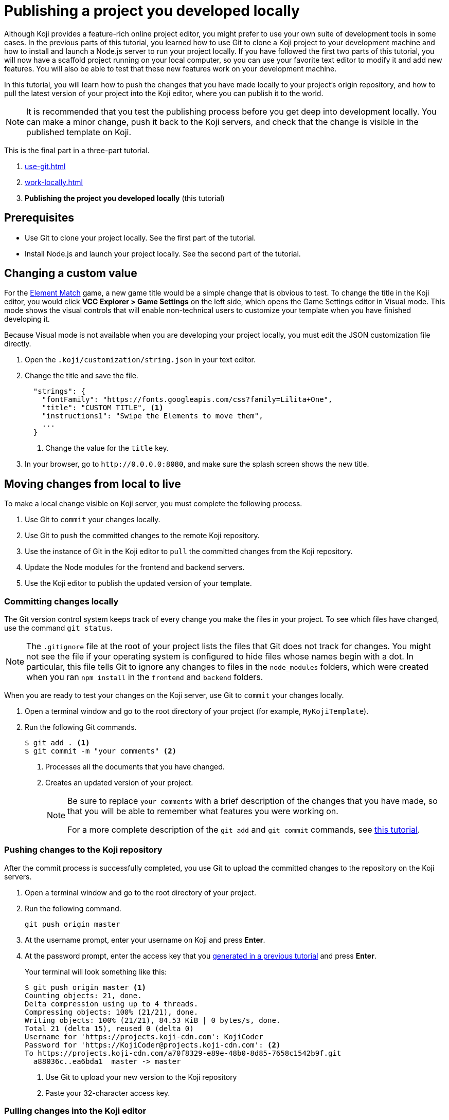 = Publishing a project you developed locally
:page-slug: publish-locally-developed
:page-description: How to push local changes to the origin repository and pull them into the Koji editor, so you can publish the project.

Although Koji provides a feature-rich online project editor, you might prefer to use your own suite of development tools in some cases.
In the previous parts of this tutorial, you learned how to use Git to clone a Koji project to your development machine and how to install and launch a Node.js server to run your project locally.
If you have followed the first two parts of this tutorial, you will now have a scaffold project running on your local computer, so you can use your favorite text editor to modify it and add new features.
You will also be able to test that these new features work on your development machine.

In this tutorial, you will learn how to push the changes that you have made locally to your project's origin repository, and how to pull the latest version of your project into the Koji editor, where you can publish it to the world.

NOTE: It is recommended that you test the publishing process before you get deep into development locally.
You can make a minor change, push it back to the Koji servers, and check that the change is visible in the published template on Koji.

This is the final part in a three-part tutorial.

. <<use-git#>>
. <<work-locally#>>
. *Publishing the project you developed locally* (this tutorial)

== Prerequisites

* Use Git to clone your project locally.
See the first part of the tutorial.
* Install Node.js and launch your project locally.
See the second part of the tutorial.

== Changing a custom value

For the https://withkoji.com/~Svarog1389/element-match[Element Match] game, a new game title would be a simple change that is obvious to test.
To change the title in the Koji editor, you would click *VCC Explorer > Game Settings* on the left side, which opens the Game Settings editor in Visual mode.
This mode shows the visual controls that will enable non-technical users to customize your template when you have finished developing it.

Because Visual mode is not available when you are developing your project locally, you must edit the JSON customization file directly.

. Open the `.koji/customization/string.json` in your text editor.
. Change the title and save the file.
+
[source,json]
----
  "strings": {
    "fontFamily": "https://fonts.googleapis.com/css?family=Lilita+One",
    "title": "CUSTOM TITLE", <1>
    "instructions1": "Swipe the Elements to move them",
    ...
  }
----
<1> Change the value for the `title` key.
. In your browser, go to `\http://0.0.0.0:8080`, and make sure the splash screen shows the new title.

== Moving changes from local to live

To make a local change visible on Koji server, you must complete the following process.

. Use Git to `commit` your changes locally.
. Use Git to `push` the committed changes to the remote Koji repository.
. Use the instance of Git in the Koji editor to `pull` the committed changes from the Koji repository.
. Update the Node modules for the frontend and backend servers.
. Use the Koji editor to publish the updated version of your template.

=== Committing changes locally

The Git version control system keeps track of every change you make the files in your project.
To see which files have changed, use the command `git status`.

NOTE: The `.gitignore` file at the root of your project lists the files that Git does not track for changes.
You might not see the file if your operating system is configured to hide files whose names begin with a dot.
In particular, this file tells Git to ignore any changes to files in the `node_modules` folders, which were created when you ran `npm install` in the `frontend` and `backend` folders.

When you are ready to test your changes on the Koji server, use Git to `commit` your changes locally.

. Open a terminal window and go to the root directory of your project (for example, `MyKojiTemplate`).
. Run the following Git commands.
+
[source,bash]
----
$ git add . <1>
$ git commit -m "your comments" <2>
----
<1> Processes all the documents that you have changed.
<2> Creates an updated version of your project.
+
[NOTE]
====
Be sure to replace `your comments` with a brief description of the changes that you have made, so that you will be able to remember what features you were working on.

For a more complete description of the `git add` and `git commit` commands, see https://www.atlassian.com/git/tutorials/saving-changes[this tutorial].
====

=== Pushing changes to the Koji repository

After the commit process is successfully completed, you use Git to upload the committed changes to the repository on the Koji servers.

. Open a terminal window and go to the root directory of your project.
. Run the following command.
+
[source,bash]
git push origin master
. At the username prompt, enter your username on Koji and press *Enter*.
. At the password prompt, enter the access key that you <<use-git#_obtaining_an_access_key, generated in a previous tutorial>> and press *Enter*.
+
Your terminal will look something like this:
+
[source,bash]
----
$ git push origin master <1>
Counting objects: 21, done.
Delta compression using up to 4 threads.
Compressing objects: 100% (21/21), done.
Writing objects: 100% (21/21), 84.53 KiB | 0 bytes/s, done.
Total 21 (delta 15), reused 0 (delta 0)
Username for 'https://projects.koji-cdn.com': KojiCoder
Password for 'https://KojiCoder@projects.koji-cdn.com': <2>
To https://projects.koji-cdn.com/a70f8329-e89e-48b0-8d85-7658c1542b9f.git
  a88036c..ea6bda1  master -> master
----
<1> Use Git to upload your new version to the Koji repository
<2> Paste your 32-character access key.

=== Pulling changes into the Koji editor

If you test your template in the Koji editor now, you will not yet see the changes you pushed.
The Koji editor uses its own repository, which is different from the `origin` repository to which you pushed your changes.
To update the repository used by the Koji editor, you must `pull` the changes from the `origin` repository.

. Open your project in the Koji editor.
. Open a new terminal tab and run the following command.
+
[source,bash]
git pull origin master
+
Your terminal will look something like this:
+
[source,bash]
----
root@ip-172-31-12-226:/usr/src/app# git pull origin master
remote: Counting objects: 21, done.
remote: Compressing objects: 100% (21/21), done.
remote: Total 21 (delta 15), reused 0 (delta 0)
Unpacking objects: 100% (21/21), done.
From https://projects.koji-cdn.com/a70f8329-e89e-48b0-8d85-7658c1542b9f
* branch            master     -> FETCH_HEAD
  a88036c..ea6bda1  master     -> origin/master
Updating a88036c..ea6bda1
Fast-forward
backend/package-lock.json        | 41 ++++++++++++++++++++++++++++++-----------
frontend/package-lock.json       | 82 +++++++++++++++++++++++++++++++++++++++++++++++++++++++++++++---------------------
.koji/customization/strings.json |  2 +-
3 files changed, 92 insertions(+), 33 deletions(-)
----
+
The code in the Koji editor should now be identical to the code in your local repository.
. In the top right of the Preview pane, click *Refresh* to make sure you are seeing the latest version.
+
You should now see the custom title, which corresponds to the local change you made in `.koji/customization/strings.json`.

=== Updating the Node modules

If you installed new or updated Node modules locally, you must also install these versions on the Koji server.
For example, if you ran `npm audit fix` to update all the Node modules to their most recent stable release, the dependencies for the `backend` and the `frontend` servers might have changed.
The `package.json` and `package-lock.json` files in the `backend` and the `frontend` directories should contain the information needed to update your Node modules to the correct versions.

. In the Terminal pane, click the `frontend` tab.
. Press *Ctrl+C* to cancel the running process.
. Run the following command.
+
[source,bash]
npm install
+
NPM installs the files listed in the `package-lock.json` file for the `frontend` service.
. When the installations are finished, run the following command.
+
[source,bash]
npm start
+
Your terminal will look something like this:
+
[source,bash]
----
^C
root@ip-172-31-15-216:/usr/src/app/frontend# npm install
npm WARN meta-project@1.0.0 No repository field.
npm WARN meta-project@1.0.0 No license field.
... (more warnings and comments not shown) ...

audited 12334 packages in 5.192s
found 1 low severity vulnerability
  run `npm audit fix` to fix them, or `npm audit` for details
root@ip-172-31-15-216:/usr/src/app/frontend# npm start
... (more output not shown) ...

ℹ ｢wds｣: Compiled successfully
----
. In the Terminal pane, click the `backend` tab.
. Press *Ctrl+C* to cancel the running process.
. Run the following command.
+
[source,bash]
npm install
+
NPM installs the files listed in the `package-lock.json` file for the `backend` service.
. When the installations are finished, run the following command.
+
[source,bash]
npm run start-dev
+
Your terminal will look something like this:
+
[source,bash]
----
^C
root@ip-172-31-15-216:/usr/src/app/backend# npm install
npm WARN koji-project-backend@1.0.0 No description
npm WARN koji-project-backend@1.0.0 No repository field.
... (more warnings and comments not shown) ...

audited 8550 packages in 2.729s
found 0 vulnerabilities

root@ip-172-31-15-216:/usr/src/app/backend# npm run start-dev
... (more output not shown) ...

[koji] backend started
----

=== Publishing a new version

To complete the first iteration of the development cycle, you must publish your template so that you can test how it works when served live on the Koji servers.
Since your template is under development, you might not be ready to broadcast it to the whole web.
For now, you might prefer to test the template live yourself or get feedback from a small, hand-picked group.
Fortunately, Koji gives you a way to publish your project as *unlisted*, which means that only people with the direct URL are able to visit your published template.

. In the upper left of the Koji editor, click *Publish now* to open the publish settings.
. To publish your project as unlisted, click *Show advanced options*, and then select the *Unlisted* checkbox.
+
NOTE: The next time you publish your template, the *Unlisted* option will be selected by default.
Remember to clear this setting when your project is ready for the world to see.

. If needed, edit additional information about your template, such as the name and description.
. Click *Publish*.
+
A message appears to indicate that the publishing process has started. When publishing is completed, a link appears in the message.
+
TIP: When you publish your project, the Koji editor automatically creates a new Git commit with the commit message `Manual deploy`.

== Developing customization files for your template

When you need to change the customization files for your template, the Koji editor provides several important features that are not available in your local development environment.

* A Visual mode for editing the JSON files stored at `.koji/customization/`.
* The ability to generate custom URLs for assets.

If you edit the customization files in your local development environment, you could create valid JSON that does not conform to the format required by Koji.
In particular, the `@@editor` array needs to contain specific property-value pairs and precisely constructed objects, or the VCCs will not work and non-technical users will not be able to customize your template correctly.
To ensure that your changes are valid and work as expected, it makes sense to work in the Koji editor, and to toggle back and forth between the Visual and Code modes.

Another reason to use the Koji editor is that you can upload images and audio files, or provide a direct URL to where these files can be found online, and the Koji platform will copy them to the Koji CDN servers and insert the appropriate URL into the associated JSON file for you.
Working in your local development environment, there is no way for you to transfer files to the Koji servers and to obtain their URLs.

However, editing the customization files in both the Koji editor and in your local development environment can cause problems.
If you were to edit the JSON file structure or upload assets in the Koji editor, you would need to manually push the changes to Koji's origin repository and then pull them into your local development environment.
If you had also made local changes since your last local commit, this might result in conflicts between the Koji editor's repository and your local Git repository.

To get the benefits of the Koji editor while avoiding potential conflicts between repositories, the recommended solution is to use a separate Koji project for developing your customizations.

. Create a separate Koji project specifically for editing the JSON customization files, and nothing else.
. For each of the JSON files stored in the `.koji/customization/` folder of this separate project, edit the `@@editor` array until the Visual mode works as needed.
. Use the Visual mode to set the default values that you want in your main project.
Upload files or provide links to custom assets.
. When you have finished customizing the values in the Koji editor, switch to Code mode and copy the JSON content.
. In the local development environment for your main project, paste this tried-and-tested VCC code into the appropriate JSON file.
. Commit your changes locally, push to the Koji origin repository, and pull the changes into the Koji editor of your main project.
+
IMPORTANT: By following this process, you can be sure that your modified code always flows only in one direction: from your local development environment to the online Koji environment.

TIP: The separate Koji project that you use for editing and testing the VCC JSON files can be reduced to its bare bones, if you want.
You can delete all the frontend and backend code, and retain just the `.koji` directory and its contents.
You can even use the same project to develop the VCC JSON files for multiple projects.

== Wrapping up

This tutorial has taken you on a round trip from the Koji editor to your local development environment and back again.
You have seen changes that you made locally served live from the Koji servers.
As you develop your project, you will cycle through many such loops, adding and refining features and testing that everything works just as well from the Koji servers as from the comfort of your own development machine.

In particular, you have seen how to:

* Clone a remixable Koji project onto your development machine (part 1).
* Install a Node.js server environment and run your project locally (part 2).
* Make and test changes locally.
* Push your changes to the origin repository, and then pull them into the Koji editor.
* Publish your changes to the Koji server.
* Test that your template works the same live on a Koji server as it does locally.
* Take advantage of the Visual mode for the JSON customization files, so that non-technical users can easily create their own versions of your template.

You're now ready to start developing your Koji template in earnest, in the development environment where you feel most comfortable.
Let your creativity shine!
